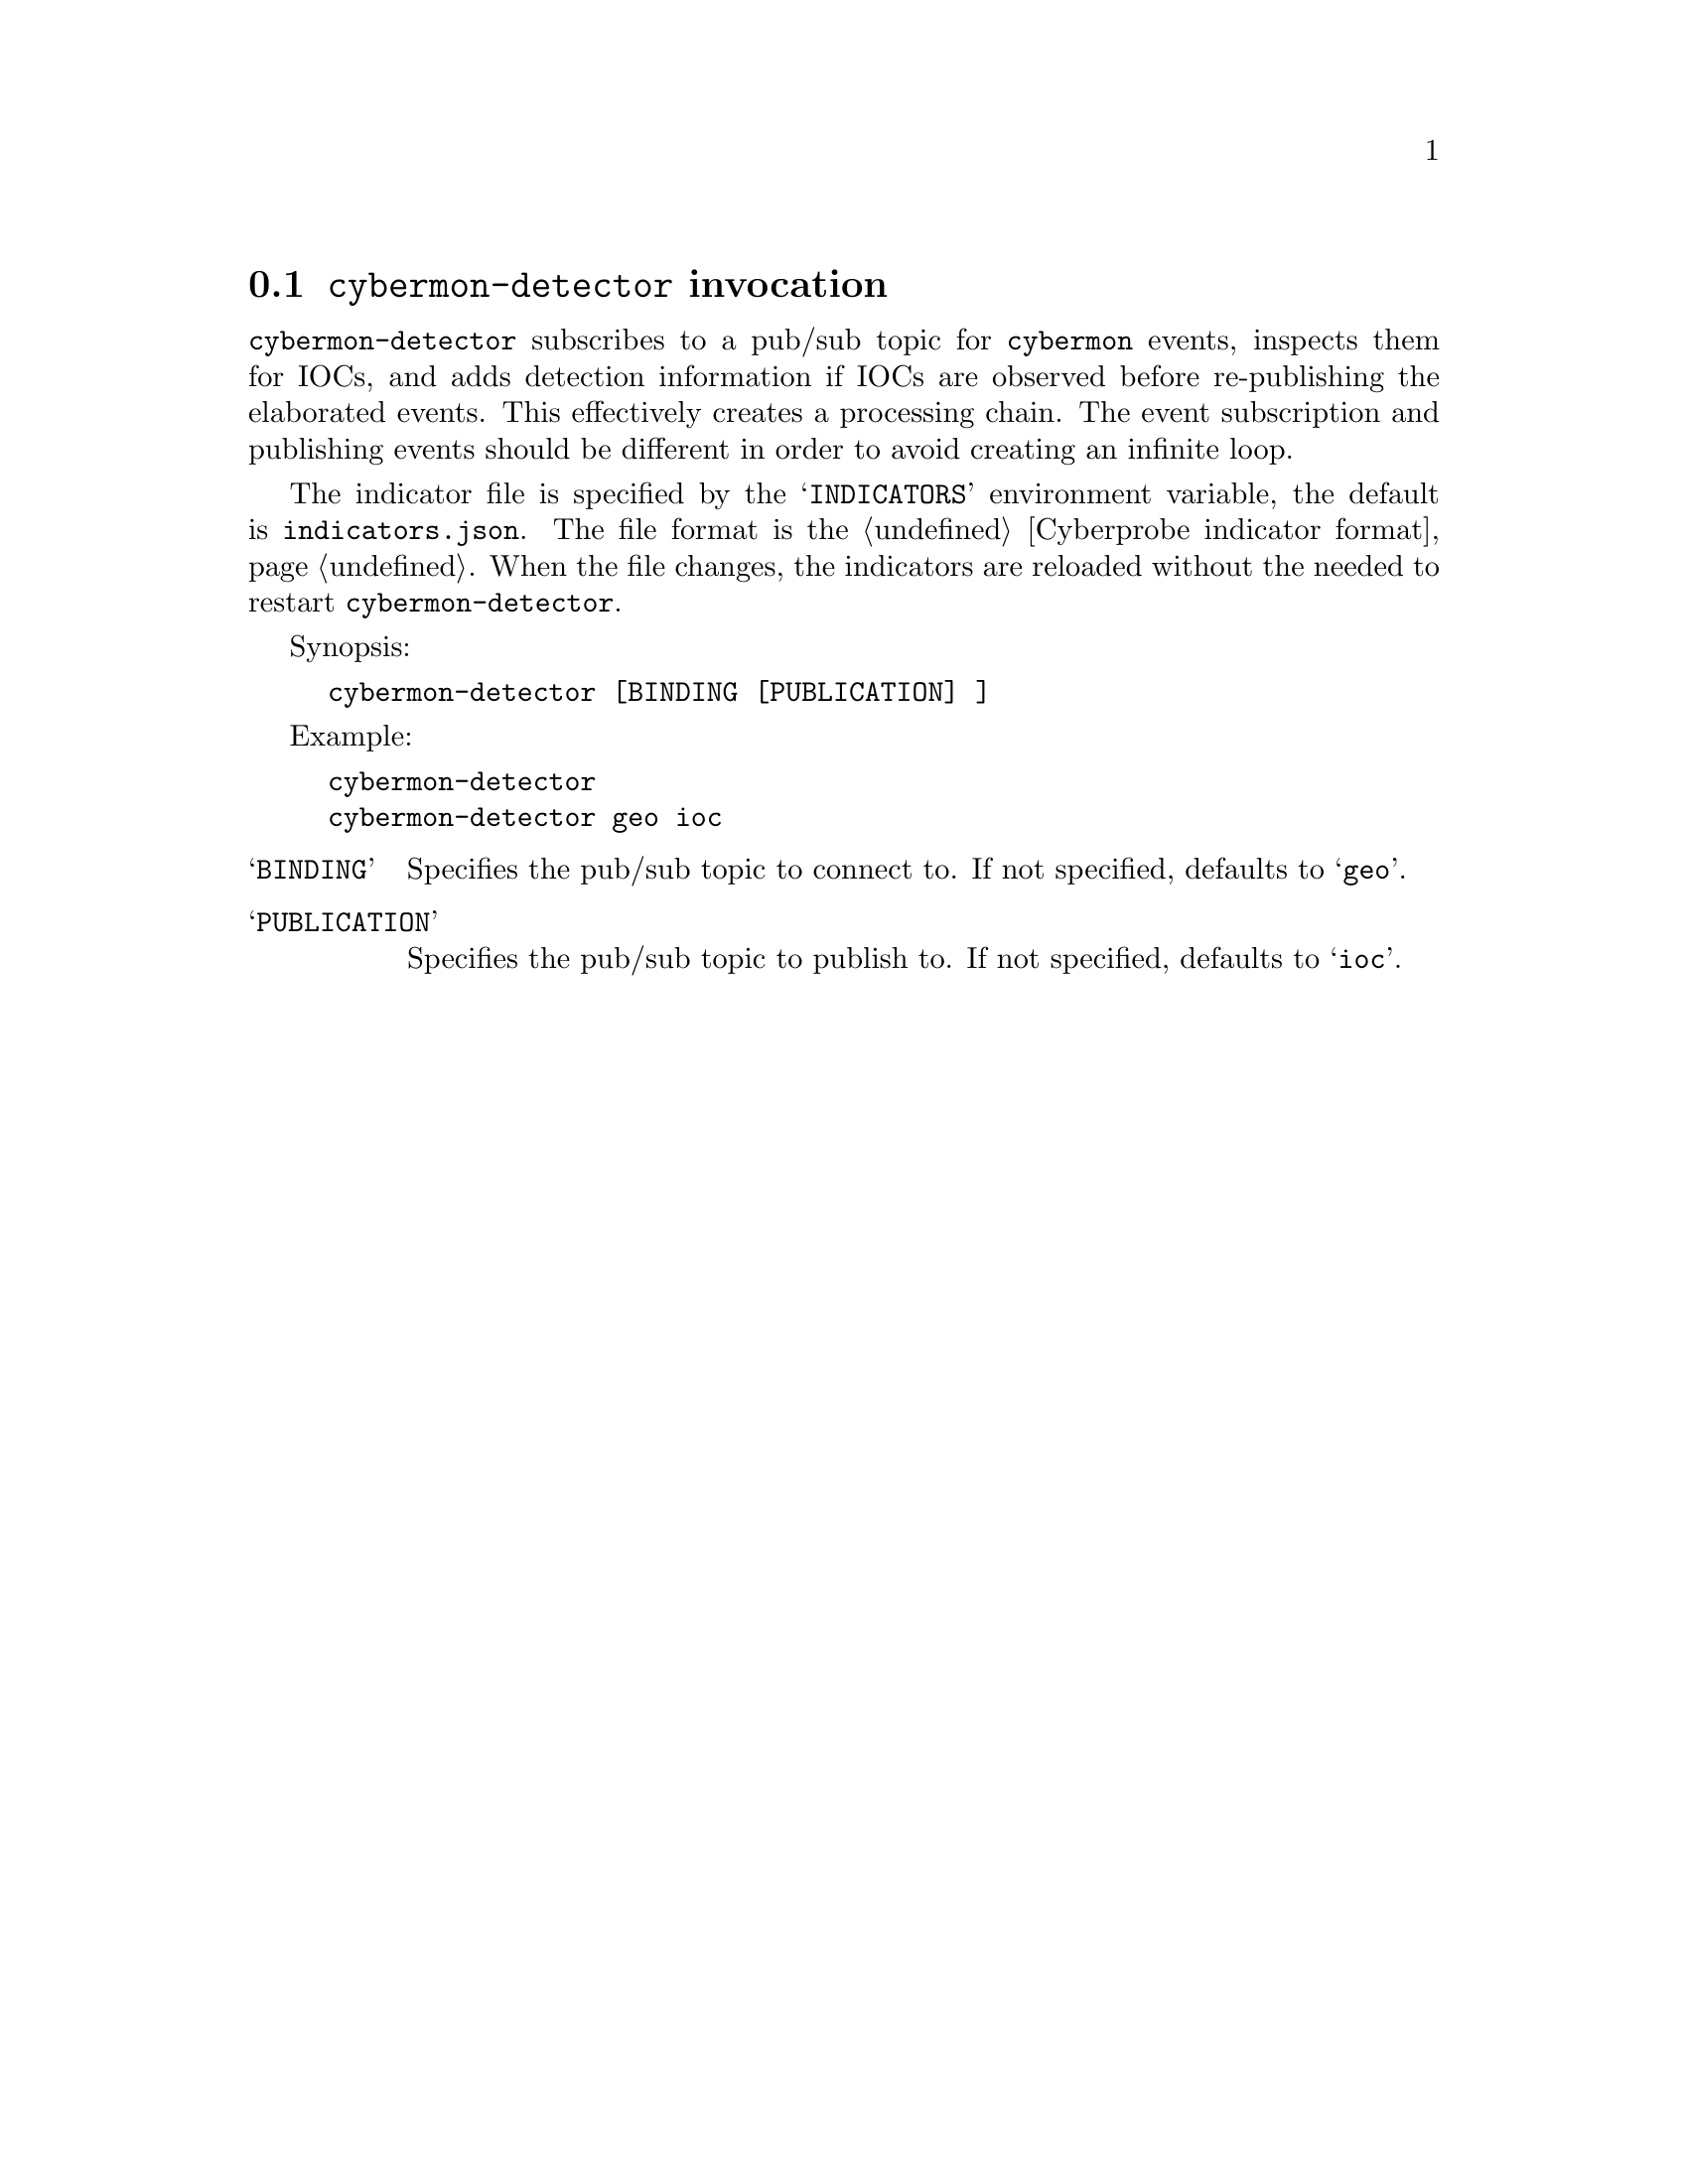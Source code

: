 
@node @command{cybermon-detector} invocation
@section @command{cybermon-detector} invocation

@cindex @command{cybermon-detector}, invocation
@cindex IOC
@cindex Indicator of compromise
@cindex Indicator

@command{cybermon-detector} subscribes to a pub/sub topic for
@command{cybermon} events, inspects them for IOCs, and adds detection
information if IOCs are observed before re-publishing
the elaborated events.  This effectively creates a processing
chain.  The event subscription and publishing events should be different in
order to avoid creating an infinite loop.

The indicator file is specified by the @samp{INDICATORS} environment variable,
the default is @file{indicators.json}.  The file format is the
@ref{Cyberprobe indicator format}.  When the file changes, the indicators are
reloaded without the needed to restart @command{cybermon-detector}.

Synopsis:

@example
cybermon-detector [BINDING [PUBLICATION] ]
@end example

Example:
@example
cybermon-detector
cybermon-detector geo ioc
@end example

@table @samp

@item BINDING
Specifies the pub/sub topic to connect to.  If not specified, defaults
to @samp{geo}.

@item PUBLICATION
Specifies the pub/sub topic to publish to.  If not specified, defaults
to @samp{ioc}.

@end table

